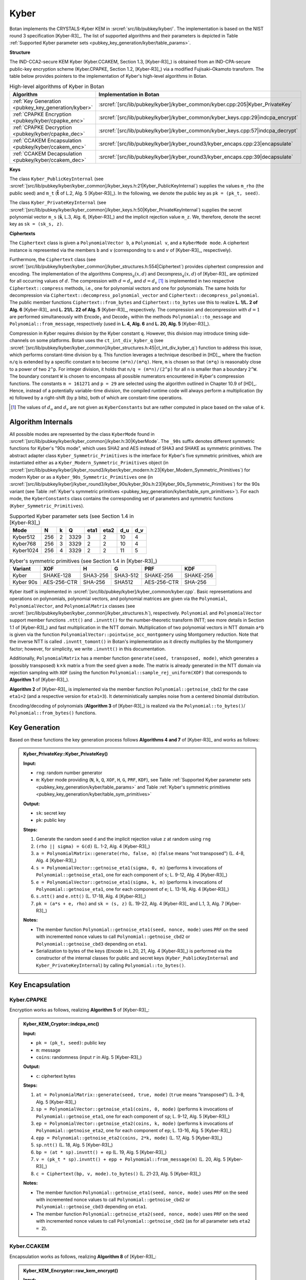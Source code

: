 .. _pubkey/kyber:

Kyber
=====

.. todo::

   This documentation is outdated (and potentially too detailed).
   It should be updated as soon as those pull requests are merged:

     * https://github.com/randombit/botan/pull/4024

   Until then, I've removed some of the source links to pass CI.

Botan implements the CRYSTALS-Kyber KEM in
:srcref:`src/lib/pubkey/kyber/`. The implementation is based on the NIST round 3 specification [Kyber-R3]_.
The list of supported algorithms and their parameters is depicted in
Table :ref:`Supported Kyber parameter sets <pubkey_key_generation/kyber/table_params>`.

**Structure**

The IND-CCA2-secure KEM Kyber (Kyber.CCAKEM, Section 1.3, [Kyber-R3]_) is obtained from an IND-CPA-secure public-key encryption scheme (Kyber.CPAPKE, Section 1.2, [Kyber-R3]_) via a modified Fujisaki–Okamoto transform.
The table below provides pointers to the implementation of Kyber's high-level algorithms in Botan.

.. table::  High-level algorithms of Kyber in Botan

   +---------------------------------------------------------+----------------------------------------------------------------------------------+
   | Algorithm                                               | Implementation in Botan                                                          |
   +=========================================================+==================================================================================+
   | :ref:`Key Generation <pubkey_key_generation/kyber>`     | :srcref:`[src/lib/pubkey/kyber]/kyber_common/kyber.cpp:205|Kyber_PrivateKey`     |
   +---------------------------------------------------------+----------------------------------------------------------------------------------+
   | :ref:`CPAPKE Encryption <pubkey/kyber/cpapke_enc>`      | :srcref:`[src/lib/pubkey/kyber]/kyber_common/kyber_keys.cpp:29|indcpa_encrypt`   |
   +---------------------------------------------------------+----------------------------------------------------------------------------------+
   | :ref:`CPAPKE Decryption <pubkey/kyber/cpapke_dec>`      | :srcref:`[src/lib/pubkey/kyber]/kyber_common/kyber_keys.cpp:57|indcpa_decrypt`   |
   +---------------------------------------------------------+----------------------------------------------------------------------------------+
   | :ref:`CCAKEM Encapsulation <pubkey/kyber/ccakem_enc>`   | :srcref:`[src/lib/pubkey/kyber]/kyber_round3/kyber_encaps.cpp:23|encapsulate`    |
   +---------------------------------------------------------+----------------------------------------------------------------------------------+
   | :ref:`CCAKEM Decapsulation <pubkey/kyber/ccakem_dec>`   | :srcref:`[src/lib/pubkey/kyber]/kyber_round3/kyber_encaps.cpp:39|decapsulate`    |
   +---------------------------------------------------------+----------------------------------------------------------------------------------+

**Keys**

The class ``Kyber_PublicKeyInternal`` (see :srcref:`[src/lib/pubkey/kyber/kyber_common]/kyber_keys.h:21|Kyber_PublicKeyInternal`) supplies the values ``m_rho`` (the public seed) and ``m_t`` (:math:`\mathbf{\hat{t}}` of L.2, Alg. 5 [Kyber-R3]_).
In the following, we denote the public key as ``pk = (pk_t, seed)``.

The class ``Kyber_PrivateKeyInternal`` (see :srcref:`[src/lib/pubkey/kyber/kyber_common]/kyber_keys.h:50|Kyber_PrivateKeyInternal`) supplies the secret polynomial vector ``m_s`` (:math:`\mathbf{\hat{s}}`, L.3, Alg. 6, [Kyber-R3]_) and the implicit rejection value ``m_z``.
We, therefore, denote the secret key as ``sk = (sk_s, z)``.

**Ciphertexts**

The ``Ciphertext`` class is given a ``PolynomialVector b``, a ``Polynomial v``, and a ``KyberMode mode``. A ciphertext instance is represented via the members ``b`` and ``v`` (corresponding to :math:`\textbf{u}` and :math:`v` of [Kyber-R3]_, respectively).

Furthermore, the ``Ciphertext`` class (see :srcref:`[src/lib/pubkey/kyber/kyber_common]/kyber_structures.h:554|Ciphertext`) provides ciphertext compression and encoding.
The implementation of the algorithms :math:`\mathsf{Compress}_q(x,d)` and :math:`\mathsf{Decompress}_q(x,d)` of [Kyber-R3]_ are optimized for all occurring values of :math:`d`.
The compression with :math:`d=d_u` and :math:`d=d_v` [#kyber_du_dv]_ is implemented in two respective ``Ciphertext::compress`` methods, i.e., one for polynomial vectors and one for polynomials. The same holds for decompression via ``Ciphertext::decompress_polynomial_vector`` and ``Ciphertext::decompress_polynomial``.
The public member functions ``Ciphertext::from_bytes`` and ``Ciphertext::to_bytes`` use this to realize **L. 1/L. 2 of Alg. 6** [Kyber-R3]_ and **L. 21/L. 22 of Alg. 5** [Kyber-R3]_, respectively.
The compression and decompression with :math:`d=1` are performed simultaneously with :math:`\mathsf{Encode}_1` and :math:`\mathsf{Decode}_1` within the methods ``Polynomial::to_message`` and ``Polynomial::from_message``, respectively (used in **L. 4, Alg. 6** and **L. 20, Alg. 5** [Kyber-R3]_).

Compression in Kyber requires division by the Kyber constant ``q``. However,
this division may introduce timing side-channels on some platforms.
Botan uses the ``ct_int_div_kyber_q`` (see :srcref:`[src/lib/pubkey/kyber/kyber_common]/kyber_structures.h:45|ct_int_div_kyber_q`) function to address this issue, which performs
constant-time division by ``q``. This function leverages
a technique described in [HD]_, where the fraction ``n/q`` is extended by a
specific constant ``m`` to become ``(m*n)/(m*q)``. Here, ``m`` is chosen so that
``(m*q)`` is reasonably close to a power of two ``2^p``. For integer division, it holds that
``n/q = (m*n)/(2^p)`` for all ``n`` is smaller than a boundary ``2^W``.
The boundary constant ``W`` is chosen to encompass all possible numerators
encountered in Kyber's compression functions. The constants ``m = 161271`` and ``p = 29`` are
selected using the algorithm outlined in Chapter 10.9 of [HD]_. Hence, instead of a potentially
variable-time division, the compiled runtime code will always perform a
multiplication (by ``m``) followed by a right-shift (by ``p`` bits), both of which are
constant-time operations.

.. [#kyber_du_dv]
   The values of :math:`d_u` and :math:`d_v` are not given as ``KyberConstants`` but are rather computed in place based on the value of `k`.


Algorithm Internals
-------------------

All possible modes are represented by the class ``KyberMode`` found in :srcref:`[src/lib/pubkey/kyber/kyber_common]/kyber.h:30|KyberMode`.
The ``_90s`` suffix denotes different symmetric functions for Kyber's \"90s mode\", which uses SHA2 and AES instead of SHA3 and SHAKE as symmetric primitives.
The abstract adapter class ``Kyber_Symmetric_Primitives`` is the interface for Kyber's five symmetric primitives, which are instantiated either as a ``Kyber_Modern_Symmetric_Primitives`` object (in :srcref:`[src/lib/pubkey/kyber]/kyber_round3/kyber/kyber_modern.h:23|Kyber_Modern_Symmetric_Primitives`) for modern Kyber
or as a ``Kyber_90s_Symmetric_Primitives`` one (in :srcref:`[src/lib/pubkey/kyber]/kyber_round3/kyber_90s/kyber_90s.h:23|Kyber_90s_Symmetric_Primitives`) for the 90s variant (see Table :ref:`Kyber's symmetric primitives <pubkey_key_generation/kyber/table_sym_primitives>`).
For each mode, the ``KyberConstants`` class contains the corresponding set of parameters and symmetric functions (``Kyber_Symmetric_Primitives``).

.. _pubkey_key_generation/kyber/table_params:

.. table::  Supported Kyber parameter sets (see Section 1.4 in [Kyber-R3]_)

   +-------------------+-----+---+------+------+------+-----+-----+
   |  Mode             | N   | k | Q    | eta1 | eta2 | d_u | d_v |
   +===================+=====+===+======+======+======+=====+=====+
   | Kyber512          | 256 | 2 | 3329 | 3    | 2    | 10  | 4   |
   +-------------------+-----+---+------+------+------+-----+-----+
   | Kyber768          | 256 | 3 | 3329 | 2    | 2    | 10  | 4   |
   +-------------------+-----+---+------+------+------+-----+-----+
   | Kyber1024         | 256 | 4 | 3329 | 2    | 2    | 11  | 5   |
   +-------------------+-----+---+------+------+------+-----+-----+

.. _pubkey_key_generation/kyber/table_sym_primitives:

.. table:: Kyber's symmetric primitives (see Section 1.4 in [Kyber-R3]_)

   +-------------------+--------------+----------+-----------+--------------+------------+
   |  Variant          | XOF          | H        | G         | PRF          | KDF        |
   +===================+==============+==========+===========+==============+============+
   | Kyber             | SHAKE-128    | SHA3-256 | SHA3-512  | SHAKE-256    | SHAKE-256  |
   +-------------------+--------------+----------+-----------+--------------+------------+
   | Kyber 90s         | AES-256-CTR  | SHA-256  | SHA512    | AES-256-CTR  | SHA-256    |
   +-------------------+--------------+----------+-----------+--------------+------------+

Kyber itself is implemented in :srcref:`[src/lib/pubkey/kyber]/kyber_common/kyber.cpp`.
Basic representations and operations on polynomials, polynomial vectors, and polynomial matrices are given via the ``Polynomial``, ``PolynomialVector``, and ``PolynomialMatrix`` classes (see :srcref:`[src/lib/pubkey/kyber/kyber_common]/kyber_structures.h`), respectively.
``Polynomial`` and ``PolynomialVector`` support member functions ``.ntt()`` and ``.invntt()`` for the number-theoretic transform (NTT; see more details in Section 1.1 of [Kyber-R3]_) and fast multiplication in the NTT domain.
Multiplication of two polynomial vectors in NTT domain ``a*b`` is given via the function ``PolynomialVector::pointwise_acc_montgomery`` using Montgomery reduction.
Note that the inverse NTT is called ``.invntt_tomont()`` in Botan's implementation as it directly multiplies by the Montgomery factor; however, for simplicity, we write ``.invntt()`` in this documentation.

Additionally, ``PolynomialMatrix`` has a member function ``generate(seed, transposed, mode)``, which generates a (possibly transposed) ``k``:math:`\times`\ ``k`` matrix ``a`` from the ``seed`` given a ``mode``.
The matrix is already generated in the NTT domain via rejection sampling with ``XOF`` (using the function ``Polynomial::sample_rej_uniform(XOF)`` that corresponds to **Algorithm 1** of [Kyber-R3]_).

**Algorithm 2** of [Kyber-R3]_ is implemented via the member function ``Polynomial::getnoise_cbd2`` for the case ``eta1=2`` (and a respective version for ``eta1=3``). It deterministically samples noise from a centered binomial distribution.

Encoding/decoding of polynomials (**Algorithm 3** of [Kyber-R3]_) is realized via the ``Polynomial::to_bytes()``/ ``Polynomial::from_bytes()`` functions.

.. _pubkey_key_generation/kyber:

Key Generation
--------------

Based on these functions the key generation process follows **Algorithms 4 and 7** of [Kyber-R3]_ and works as follows:

.. admonition:: Kyber_PrivateKey::Kyber_PrivateKey()

   **Input:**

   -  ``rng``: random number generator
   -  ``m``: Kyber mode providing (``N``, ``k``, ``Q``, ``XOF``, ``H``, ``G``, ``PRF``, ``KDF``), see Table :ref:`Supported Kyber parameter sets <pubkey_key_generation/kyber/table_params>` and Table :ref:`Kyber's symmetric primitives <pubkey_key_generation/kyber/table_sym_primitives>`

   **Output:**

   -  ``sk``: secret key
   -  ``pk``: public key

   **Steps:**

   1. Generate the random seed ``d`` and the implicit rejection value ``z`` at random using ``rng``
   2. ``(rho || sigma) = G(d)`` (L. 1-2, Alg. 4 [Kyber-R3]_)
   3. ``a = PolynomialMatrix::generate(rho, false, m)`` (``false`` means "not transposed") (L. 4-8, Alg. 4 [Kyber-R3]_)
   4. ``s = PolynomialVector::getnoise_eta1(sigma, 0, m)`` (performs ``k`` invocations of ``Polynomial::getnoise_eta1``, one for each component of ``s``; L. 9-12, Alg. 4 [Kyber-R3]_)
   5. ``e = PolynomialVector::getnoise_eta1(sigma, k, m)`` (performs ``k`` invocations of ``Polynomial::getnoise_eta1``, one for each component of ``e``; L. 13-16, Alg. 4 [Kyber-R3]_)
   6. ``s.ntt()`` and ``e.ntt()`` (L. 17-18, Alg. 4 [Kyber-R3]_)
   7. ``pk = (a*s + e, rho)`` and ``sk = (s, z)`` (L. 19-22, Alg. 4 [Kyber-R3]_ and L.1, 3, Alg. 7 [Kyber-R3]_)

   **Notes:**

   - The member function ``Polynomial::getnoise_eta1(seed, nonce, mode)`` uses ``PRF`` on the seed with incremented nonce values to call ``Polynomial::getnoise_cbd2`` or ``Polynomial::getnoise_cbd3`` depending on ``eta1``.
   - Serialization to bytes of the keys (:math:`\mathsf{Encode}` in L.20, 21, Alg. 4 [Kyber-R3]_) is performed via the constructor of the internal classes for public and secret keys (``Kyber_PublicKeyInternal`` and ``Kyber_PrivateKeyInternal``) by calling ``Polynomial::to_bytes()``.


Key Encapsulation
-----------------

.. _pubkey/kyber/cpapke_enc:

Kyber.CPAPKE
^^^^^^^^^^^^

Encryption works as follows, realizing **Algorithm 5** of [Kyber-R3]_:

.. admonition:: Kyber_KEM_Cryptor::indcpa_enc()

   **Input:**

   - ``pk = (pk_t, seed)``: public key
   - ``m``: message
   - ``coins``: randomness (input :math:`r` in Alg. 5 [Kyber-R3]_)

   **Output:**

   - ``c``: ciphertext bytes

   **Steps:**

   1. ``at = PolynomialMatrix::generate(seed, true, mode)`` (``true`` means "transposed") (L. 3-8, Alg. 5 [Kyber-R3]_)
   2. ``sp = PolynomialVector::getnoise_eta1(coins, 0, mode)`` (performs ``k`` invocations of ``Polynomial::getnoise_eta1``, one for each component of ``sp``; L. 9-12, Alg. 5 [Kyber-R3]_)
   3. ``ep = PolynomialVector::getnoise_eta2(coins, k, mode)`` (performs ``k`` invocations of ``Polynomial::getnoise_eta2``, one for each component of ``ep``; L. 13-16, Alg. 5 [Kyber-R3]_)
   4. ``epp = Polynomial::getnoise_eta2(coins, 2*k, mode)`` (L. 17, Alg. 5 [Kyber-R3]_)
   5. ``sp.ntt()`` (L. 18, Alg. 5 [Kyber-R3]_)
   6. ``bp = (at * sp).invntt() + ep`` (L. 19, Alg. 5 [Kyber-R3]_)
   7. ``v = (pk_t * sp).invntt() + epp + Polynomial::from_message(m)`` (L. 20, Alg. 5 [Kyber-R3]_)
   8. ``c = Ciphertext(bp, v, mode).to_bytes()`` (L. 21-23, Alg. 5 [Kyber-R3]_)

   **Notes:**

   - The member function ``Polynomial::getnoise_eta1(seed, nonce, mode)`` uses ``PRF`` on the seed with incremented nonce values to call ``Polynomial::getnoise_cbd2`` or ``Polynomial::getnoise_cbd3`` depending on ``eta1``.
   - The member function ``Polynomial::getnoise_eta2(seed, nonce, mode)`` uses ``PRF`` on the seed with incremented nonce values to call ``Polynomial::getnoise_cbd2`` (as for all parameter sets ``eta2 = 2``).

.. _pubkey/kyber/ccakem_enc:

Kyber.CCAKEM
^^^^^^^^^^^^

Encapsulation works as follows, realizing **Algorithm 8** of [Kyber-R3]_:

.. admonition:: Kyber_KEM_Encryptor::raw_kem_encrypt()

   **Input:**

   - ``pk = (pk_t, seed)``: public key
   - ``out_encapsulated_key``: ciphertext of shared key (to be overwritten)
   - ``out_shared_key``: plaintext shared key (to be overwritten)
   - ``rng``: random number generator

   **Output:**

   -  Overwritten ``out_encapsulated_key``, ``out_shared_key``

   **Steps:**

   1. Generate ``m`` at random using ``rng``
   1. ``shared_secret = H(m)`` (L. 1-2, Alg. 8 [Kyber-R3]_)
   2. ``(shared_secret || coins) = G(shared_secret || H(pk))`` where ``coins`` is the second half of the output of ``G`` (L. 3, Alg. 8 [Kyber-R3]_)
   3. ``out_encapsulated_key = Kyber_KEM_Cryptor::indcpa_enc(pk, shared_secret, coins)`` (L. 4, Alg. 8 [Kyber-R3]_)
   4. ``out_shared_key = KDF(shared_secret || H(out_encapsulated_key))`` (L. 5, Alg. 8 [Kyber-R3]_)

   **Notes:**

   - ``H(pk)`` is precomputed in ``Kyber_PublicKeyInternal`` and accessible via ``H_public_key_bits_raw()``.
   - The input/output structure corresponds to Botan's ``KEM_Encryption`` interface.


Key Decapsulation
-----------------

.. _pubkey/kyber/cpapke_dec:

Kyber.CPAPKE
^^^^^^^^^^^^

IND-CPA decryption works as follows, realizing **Algorithm 6** of [Kyber-R3]_:

.. |step_3_formular| replace:: :math:`\mathbf{\hat{s}}^T \circ \mathsf{NTT}(\mathbf{u})`
.. |step_4_formular| replace:: :math:`\mathsf{NTT}^{-1}(\mathbf{\hat{s}}^T \circ \mathsf{NTT}(\mathbf{u}))`
.. |step_5_formular| replace:: :math:`v - \mathsf{NTT}^{-1}(\mathbf{\hat{s}}^T \circ \mathsf{NTT}(\mathbf{u}))`
.. admonition:: Kyber_KEM_Decryptor::indcpa_dec()

   **Input:**

   -  ``sk = (sk_s, z)``: secret key
   -  ``c``: ciphertext bytes

   **Output:**

   -  ``m``: message bytes (decapsulated key)

   **Steps:**

   1. Create a ``Ciphertext`` object ``ct`` by decoding and decompressing the ciphertext bytes. (L. 1-2, Alg. 6 [Kyber-R3]_)
   2. ``ct.b.ntt()``
   3. ``mp = sk_s * ct.b``  (|step_3_formular| of L. 4, Alg. 6 [Kyber-R3]_)
   4. ``mp.invntt()`` (|step_4_formular| of L. 4, Alg. 6 [Kyber-R3]_)
   5. ``mp -= ct.v`` (|step_5_formular| of L. 4, Alg. 6 [Kyber-R3]_)
   6. ``m = mp.to_message()`` (L. 4, Alg. 6 [Kyber-R3]_)

   **Notes:**

   - The coefficients of ``mp`` are additively inverse to the specification. For the subsequent compression, however, only the distances of the coefficients to zero are relevant, which are the same in both cases.

.. _pubkey/kyber/ccakem_dec:

Kyber.CCAKEM
^^^^^^^^^^^^

Decapsulation works as follows, realizing **Algorithm 9** of [Kyber-R3]_:

.. admonition:: Kyber_KEM_Decryptor::raw_kem_decrypt()

   **Input:**

   -  ``pk = (pk_t, seed)``: public key (typically part of the secret key)
   -  ``sk = (sk_s, z)``: secret key
   -  ``encap_key``: encapsulated key bytes

   **Output:**

   -  ``shared_key``: shared key

   **Steps:**

   1. ``m = indcpa_dec(sk, encap_key)`` to extract the shared secret using the CPA-secure decryption algorithm. (L. 4, Alg. 9 [Kyber-R3]_)
   2. ``(shared_secret || coins) = G(m || sk_h)`` (L. 5, Alg. 9 [Kyber-R3]_)
   3. ``cmp = indcpa_enc(pk, m, coins)`` (L. 6, Alg. 9 [Kyber-R3]_)
   4. The value ``cmp`` is compared with the value ``encap_key``. This comparison is performed using the constant time comparison function ``constant_time_compare``. Using the constant time function ``conditional_copy_mem``, ``shared_secret`` is set to either ``shared_secret`` if the ciphertext was valid or ``z`` if not. (L. 7, Alg. 9 [Kyber-R3]_)
   5. ``shared_key = KDF(shared_secret || H(c))`` (L. 8, 10, Alg. 9 [Kyber-R3]_)

   **Notes:**

   - Algorithm 9 [Kyber-R3]_ only takes the secret key bytes as input. These can be transformed to a ``Kyber_PrivateKey`` object using the respective constructor which performs the parsing of the secret key like in L. 1-3 of Alg. 9 [Kyber-R3]_.
   - Regarding side-channel attacks, Botan's operations after step 2 are crucial. Therefore, ``pointwise_acc_montgomery``, ``invntt``, ``to_message``, and the subtraction and reduction are constant-time implementations.

**Remark:** [Kyber-R3]_ notes that implementations of the 90s variant may be vulnerable to timing attacks if the AES implementation is not constant time. However, like all of Botan's AES implementations, the one used for Kyber's 90s versions is.

**Remark:** Modular operations are performed with Barrett and Montgomery reductions.

